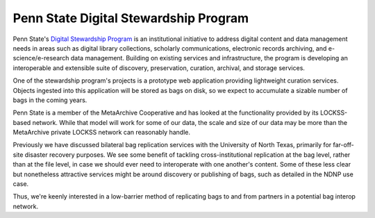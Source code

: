 Penn State Digital Stewardship Program
======================================

Penn State's `Digital Stewardship Program <http://stewardship.psu.edu/>`_ is an
institutional initiative to address digital content and data management needs in
areas such as digital library collections, scholarly communications, electronic
records archiving, and e-science/e-research data management. Building on
existing services and infrastructure, the program is developing an interoperable
and extensible suite of discovery, preservation, curation, archival, and storage
services.

One of the stewardship program's projects is a prototype web application
providing lightweight curation services.  Objects ingested into this application
will be stored as bags on disk, so we expect to accumulate a sizable number of
bags in the coming years.

Penn State is a member of the MetaArchive Cooperative and has looked
at the functionality provided by its LOCKSS-based network.  While that
model will work for some of our data, the scale and size of our data
may be more than the MetaArchive private LOCKSS network can reasonably
handle.

Previously we have discussed bilateral bag replication services with the
University of North Texas, primarily for far-off-site disaster recovery
purposes.  We see some benefit of tackling cross-institutional replication at
the bag level, rather than at the file level, in case we should ever need to
interoperate with one another's content.  Some of these less clear but
nonetheless attractive services might be around discovery or publishing of bags,
such as detailed in the NDNP use case.

Thus, we're keenly interested in a low-barrier method of replicating bags to and
from partners in a potential bag interop network.
